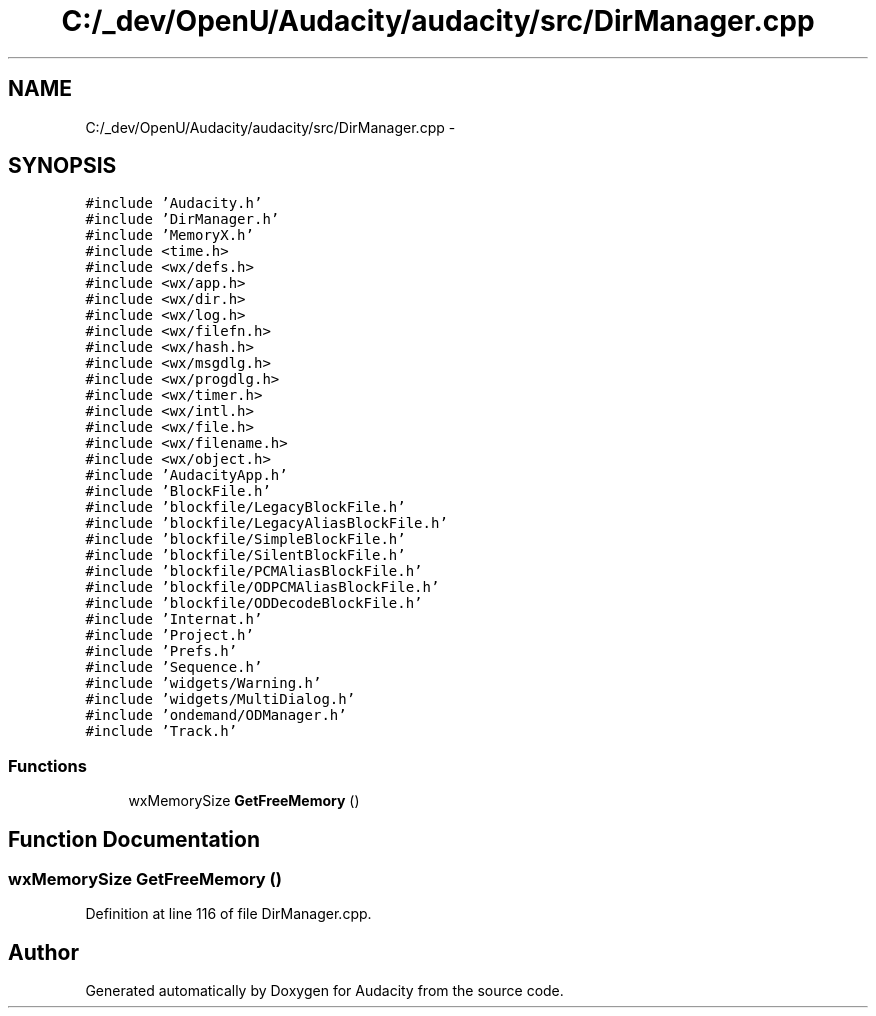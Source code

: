 .TH "C:/_dev/OpenU/Audacity/audacity/src/DirManager.cpp" 3 "Thu Apr 28 2016" "Audacity" \" -*- nroff -*-
.ad l
.nh
.SH NAME
C:/_dev/OpenU/Audacity/audacity/src/DirManager.cpp \- 
.SH SYNOPSIS
.br
.PP
\fC#include 'Audacity\&.h'\fP
.br
\fC#include 'DirManager\&.h'\fP
.br
\fC#include 'MemoryX\&.h'\fP
.br
\fC#include <time\&.h>\fP
.br
\fC#include <wx/defs\&.h>\fP
.br
\fC#include <wx/app\&.h>\fP
.br
\fC#include <wx/dir\&.h>\fP
.br
\fC#include <wx/log\&.h>\fP
.br
\fC#include <wx/filefn\&.h>\fP
.br
\fC#include <wx/hash\&.h>\fP
.br
\fC#include <wx/msgdlg\&.h>\fP
.br
\fC#include <wx/progdlg\&.h>\fP
.br
\fC#include <wx/timer\&.h>\fP
.br
\fC#include <wx/intl\&.h>\fP
.br
\fC#include <wx/file\&.h>\fP
.br
\fC#include <wx/filename\&.h>\fP
.br
\fC#include <wx/object\&.h>\fP
.br
\fC#include 'AudacityApp\&.h'\fP
.br
\fC#include 'BlockFile\&.h'\fP
.br
\fC#include 'blockfile/LegacyBlockFile\&.h'\fP
.br
\fC#include 'blockfile/LegacyAliasBlockFile\&.h'\fP
.br
\fC#include 'blockfile/SimpleBlockFile\&.h'\fP
.br
\fC#include 'blockfile/SilentBlockFile\&.h'\fP
.br
\fC#include 'blockfile/PCMAliasBlockFile\&.h'\fP
.br
\fC#include 'blockfile/ODPCMAliasBlockFile\&.h'\fP
.br
\fC#include 'blockfile/ODDecodeBlockFile\&.h'\fP
.br
\fC#include 'Internat\&.h'\fP
.br
\fC#include 'Project\&.h'\fP
.br
\fC#include 'Prefs\&.h'\fP
.br
\fC#include 'Sequence\&.h'\fP
.br
\fC#include 'widgets/Warning\&.h'\fP
.br
\fC#include 'widgets/MultiDialog\&.h'\fP
.br
\fC#include 'ondemand/ODManager\&.h'\fP
.br
\fC#include 'Track\&.h'\fP
.br

.SS "Functions"

.in +1c
.ti -1c
.RI "wxMemorySize \fBGetFreeMemory\fP ()"
.br
.in -1c
.SH "Function Documentation"
.PP 
.SS "wxMemorySize GetFreeMemory ()"

.PP
Definition at line 116 of file DirManager\&.cpp\&.
.SH "Author"
.PP 
Generated automatically by Doxygen for Audacity from the source code\&.
